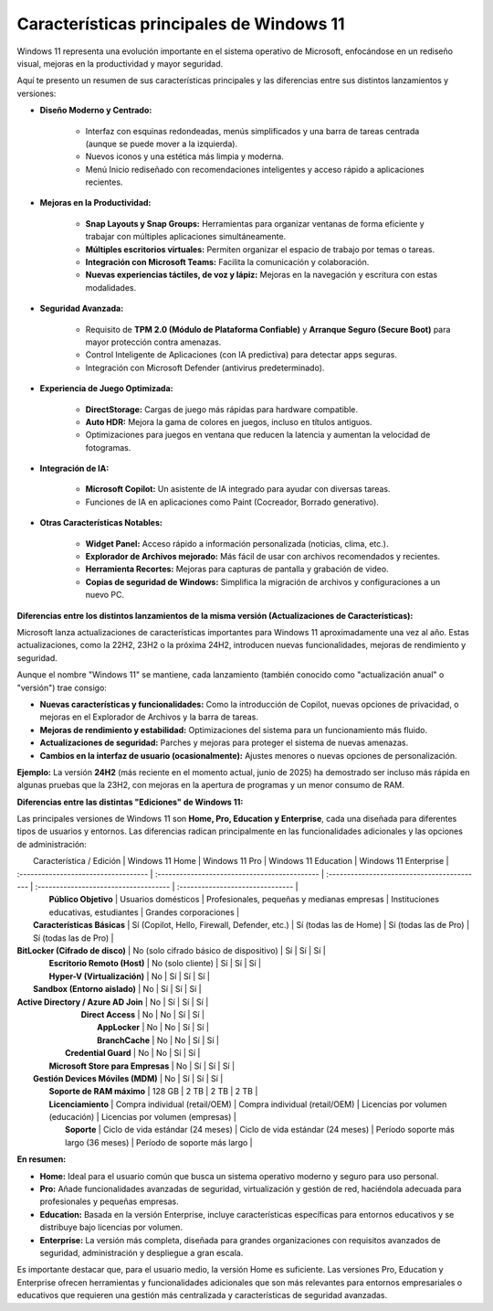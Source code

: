Características principales de Windows 11
============================================

Windows 11 representa una evolución importante en el sistema operativo de Microsoft, enfocándose en un rediseño visual, mejoras en la productividad y mayor seguridad.

Aquí te presento un resumen de sus características principales y las diferencias entre sus distintos lanzamientos y versiones:


* **Diseño Moderno y Centrado:**

    * Interfaz con esquinas redondeadas, menús simplificados y una barra de tareas centrada (aunque se puede mover a la izquierda).
    * Nuevos iconos y una estética más limpia y moderna.
    * Menú Inicio rediseñado con recomendaciones inteligentes y acceso rápido a aplicaciones recientes.
* **Mejoras en la Productividad:**

    * **Snap Layouts y Snap Groups:** Herramientas para organizar ventanas de forma eficiente y trabajar con múltiples aplicaciones simultáneamente.
    * **Múltiples escritorios virtuales:** Permiten organizar el espacio de trabajo por temas o tareas.
    * **Integración con Microsoft Teams:** Facilita la comunicación y colaboración.
    * **Nuevas experiencias táctiles, de voz y lápiz:** Mejoras en la navegación y escritura con estas modalidades.
* **Seguridad Avanzada:**

    * Requisito de **TPM 2.0 (Módulo de Plataforma Confiable)** y **Arranque Seguro (Secure Boot)** para mayor protección contra amenazas.
    * Control Inteligente de Aplicaciones (con IA predictiva) para detectar apps seguras.
    * Integración con Microsoft Defender (antivirus predeterminado).
* **Experiencia de Juego Optimizada:**

    * **DirectStorage:** Cargas de juego más rápidas para hardware compatible.
    * **Auto HDR:** Mejora la gama de colores en juegos, incluso en títulos antiguos.
    * Optimizaciones para juegos en ventana que reducen la latencia y aumentan la velocidad de fotogramas.
* **Integración de IA:**

    * **Microsoft Copilot:** Un asistente de IA integrado para ayudar con diversas tareas.
    * Funciones de IA en aplicaciones como Paint (Cocreador, Borrado generativo).
* **Otras Características Notables:**

    * **Widget Panel:** Acceso rápido a información personalizada (noticias, clima, etc.).
    * **Explorador de Archivos mejorado:** Más fácil de usar con archivos recomendados y recientes.
    * **Herramienta Recortes:** Mejoras para capturas de pantalla y grabación de video.
    * **Copias de seguridad de Windows:** Simplifica la migración de archivos y configuraciones a un nuevo PC.

**Diferencias entre los distintos lanzamientos de la misma versión (Actualizaciones de Características):**

Microsoft lanza actualizaciones de características importantes para Windows 11 aproximadamente una vez al año. Estas actualizaciones, como la 22H2, 23H2 o la próxima 24H2, introducen nuevas funcionalidades, mejoras de rendimiento y seguridad.

Aunque el nombre "Windows 11" se mantiene, cada lanzamiento (también conocido como "actualización anual" o "versión") trae consigo:

* **Nuevas características y funcionalidades:** Como la introducción de Copilot, nuevas opciones de privacidad, o mejoras en el Explorador de Archivos y la barra de tareas.
* **Mejoras de rendimiento y estabilidad:** Optimizaciones del sistema para un funcionamiento más fluido.
* **Actualizaciones de seguridad:** Parches y mejoras para proteger el sistema de nuevas amenazas.
* **Cambios en la interfaz de usuario (ocasionalmente):** Ajustes menores o nuevas opciones de personalización.

**Ejemplo:** La versión **24H2** (más reciente en el momento actual, junio de 2025) ha demostrado ser incluso más rápida en algunas pruebas que la 23H2, con mejoras en la apertura de programas y un menor consumo de RAM.

**Diferencias entre las distintas "Ediciones" de Windows 11:**

Las principales versiones de Windows 11 son **Home, Pro, Education y Enterprise**, cada una diseñada para diferentes tipos de usuarios y entornos. Las diferencias radican principalmente en las funcionalidades adicionales y las opciones de administración:

|       Característica / Edición       |                   Windows 11 Home             |                  Windows 11 Pro             |          Windows 11 Education         |      Windows 11 Enterprise       |
| :----------------------------------- | :-------------------------------------------- | :------------------------------------------ | :------------------------------------ | :------------------------------- |
|        **Público Objetivo**          |               Usuarios domésticos             | Profesionales, pequeñas y medianas empresas | Instituciones educativas, estudiantes |       Grandes corporaciones      |
|    **Características Básicas**       | Sí (Copilot, Hello, Firewall, Defender, etc.) |           Sí (todas las de Home)            |          Sí (todas las de Pro)        |      Sí (todas las de Pro)       |
| **BitLocker (Cifrado de disco)**     |      No (solo cifrado básico de dispositivo)  |                     Sí                      |                   Sí                  |                Sí                |
|    **Escritorio Remoto (Host)**      |                 No (solo cliente)             |                     Sí                      |                   Sí                  |                Sí                |
|    **Hyper-V (Virtualización)**      |                 No                            |                     Sí                      |                   Sí                  |                Sí                |
|   **Sandbox (Entorno aislado)**      |                 No                            |                     Sí                      |                   Sí                  |                Sí                |
| **Active Directory / Azure AD Join** |                 No                            |                     Sí                      |                   Sí                  |                Sí                |
|          **Direct Access**           |                 No                            |                     No                      |                   Sí                  |                Sí                |
|             **AppLocker**            |                 No                            |                     No                      |                   Sí                  |                Sí                |
|             **BranchCache**          |                 No                            |                     No                      |                   Sí                  |                Sí                |
|         **Credential Guard**         |                 No                            |                     No                      |                   Sí                  |                Sí                |
|   **Microsoft Store para Empresas**  |                 No                            |                     Sí                      |                   Sí                  |                Sí                |
|  **Gestión Devices Móviles (MDM)**   |                 No                            |                     Sí                      |                   Sí                  |                Sí                |
|        **Soporte de RAM máximo**     |                  128 GB                       |                     2 TB                    |                  2 TB                 |                2 TB              |
|        **Licenciamiento**            |           Compra individual (retail/OEM)      |        Compra individual (retail/OEM)       |   Licencias por volumen (educación)   | Licencias por volumen (empresas) |
|              **Soporte**             |       Ciclo de vida estándar (24 meses)       |      Ciclo de vida estándar (24 meses)      | Período  soporte más largo (36 meses) |   Período de soporte más largo   |

**En resumen:**

* **Home:** Ideal para el usuario común que busca un sistema operativo moderno y seguro para uso personal.
* **Pro:** Añade funcionalidades avanzadas de seguridad, virtualización y gestión de red, haciéndola adecuada para profesionales y pequeñas empresas.
* **Education:** Basada en la versión Enterprise, incluye características específicas para entornos educativos y se distribuye bajo licencias por volumen.
* **Enterprise:** La versión más completa, diseñada para grandes organizaciones con requisitos avanzados de seguridad, administración y despliegue a gran escala.

Es importante destacar que, para el usuario medio, la versión Home es suficiente. Las versiones Pro, Education y Enterprise ofrecen herramientas y funcionalidades adicionales que son más relevantes para entornos empresariales o educativos que requieren una gestión más centralizada y características de seguridad avanzadas.
